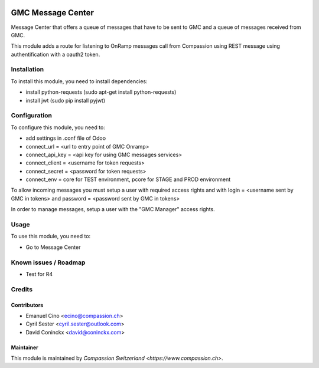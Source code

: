 .. image:: https://img.shields.io/badge/licence-AGPL--3-blue.svg
   :target: http://www.gnu.org/licenses/agpl-3.0-standalone.html
   :alt: License: AGPL-3

==================
GMC Message Center
==================

Message Center that offers a queue of messages that have to be sent
to GMC and a queue of messages received from GMC.

This module adds a route for listening to OnRamp messages call from Compassion
using REST message using authentification with a oauth2 token.

Installation
============

To install this module, you need to install dependencies:

* install python-requests (sudo apt-get install python-requests)
* install jwt (sudo pip install pyjwt)

Configuration
=============

To configure this module, you need to:

* add settings in .conf file of Odoo
* connect_url = <url to entry point of GMC Onramp>
* connect_api_key = <api key for using GMC messages services>
* connect_client = <username for token requests>
* connect_secret = <password for token requests>
* connect_env = core for TEST environment, pcore for STAGE and PROD environment

To allow incoming messages you must setup a user with required access rights
and with login = <username sent by GMC in tokens> and password = <password
sent by GMC in tokens>

In order to manage messages, setup a user with the "GMC Manager" access
rights.

Usage
=====

To use this module, you need to:

* Go to Message Center

Known issues / Roadmap
======================

* Test for R4

Credits
=======

Contributors
------------

* Emanuel Cino <ecino@compassion.ch>
* Cyril Sester <cyril.sester@outlook.com>
* David Coninckx <david@coninckx.com>

Maintainer
----------

This module is maintained by `Compassion Switzerland <https://www.compassion.ch>`.
